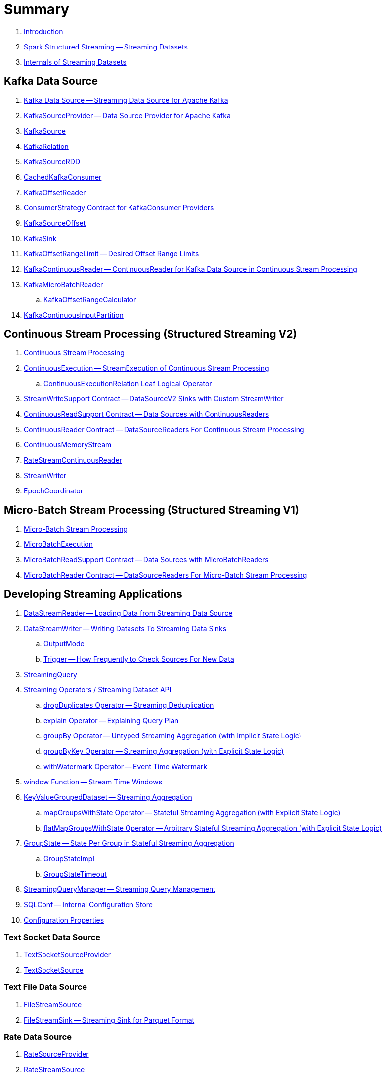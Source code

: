 = Summary

. link:book-intro.adoc[Introduction]

. link:spark-structured-streaming.adoc[Spark Structured Streaming -- Streaming Datasets]

. link:spark-structured-streaming-internals.adoc[Internals of Streaming Datasets]

== Kafka Data Source

. link:spark-sql-streaming-kafka-data-source.adoc[Kafka Data Source -- Streaming Data Source for Apache Kafka]
. link:spark-sql-streaming-KafkaSourceProvider.adoc[KafkaSourceProvider -- Data Source Provider for Apache Kafka]
. link:spark-sql-streaming-KafkaSource.adoc[KafkaSource]
. link:spark-sql-streaming-KafkaRelation.adoc[KafkaRelation]
. link:spark-sql-streaming-KafkaSourceRDD.adoc[KafkaSourceRDD]
. link:spark-sql-streaming-CachedKafkaConsumer.adoc[CachedKafkaConsumer]
. link:spark-sql-streaming-KafkaOffsetReader.adoc[KafkaOffsetReader]
. link:spark-sql-streaming-ConsumerStrategy.adoc[ConsumerStrategy Contract for KafkaConsumer Providers]
. link:spark-sql-streaming-KafkaSourceOffset.adoc[KafkaSourceOffset]
. link:spark-sql-streaming-KafkaSink.adoc[KafkaSink]
. link:spark-sql-streaming-KafkaOffsetRangeLimit.adoc[KafkaOffsetRangeLimit -- Desired Offset Range Limits]
. link:spark-sql-streaming-KafkaContinuousReader.adoc[KafkaContinuousReader -- ContinuousReader for Kafka Data Source in Continuous Stream Processing]
. link:spark-sql-streaming-KafkaMicroBatchReader.adoc[KafkaMicroBatchReader]
.. link:spark-sql-streaming-KafkaOffsetRangeCalculator.adoc[KafkaOffsetRangeCalculator]
. link:spark-sql-streaming-KafkaContinuousInputPartition.adoc[KafkaContinuousInputPartition]

== Continuous Stream Processing (Structured Streaming V2)

. link:spark-sql-streaming-continuous-stream-processing.adoc[Continuous Stream Processing]

. link:spark-sql-streaming-ContinuousExecution.adoc[ContinuousExecution -- StreamExecution of Continuous Stream Processing]
.. link:spark-sql-streaming-ContinuousExecutionRelation.adoc[ContinuousExecutionRelation Leaf Logical Operator]

. link:spark-sql-streaming-StreamWriteSupport.adoc[StreamWriteSupport Contract -- DataSourceV2 Sinks with Custom StreamWriter]
. link:spark-sql-streaming-ContinuousReadSupport.adoc[ContinuousReadSupport Contract -- Data Sources with ContinuousReaders]
. link:spark-sql-streaming-ContinuousReader.adoc[ContinuousReader Contract -- DataSourceReaders For Continuous Stream Processing]

. link:spark-sql-streaming-ContinuousMemoryStream.adoc[ContinuousMemoryStream]
. link:spark-sql-streaming-RateStreamContinuousReader.adoc[RateStreamContinuousReader]

. link:spark-sql-streaming-StreamWriter.adoc[StreamWriter]
. link:spark-sql-streaming-EpochCoordinator.adoc[EpochCoordinator]

== Micro-Batch Stream Processing (Structured Streaming V1)

. link:spark-sql-streaming-micro-batch-processing.adoc[Micro-Batch Stream Processing]

. link:spark-sql-streaming-MicroBatchExecution.adoc[MicroBatchExecution]

. link:spark-sql-streaming-MicroBatchReadSupport.adoc[MicroBatchReadSupport Contract -- Data Sources with MicroBatchReaders]
. link:spark-sql-streaming-MicroBatchReader.adoc[MicroBatchReader Contract -- DataSourceReaders For Micro-Batch Stream Processing]

== Developing Streaming Applications

. link:spark-sql-streaming-DataStreamReader.adoc[DataStreamReader -- Loading Data from Streaming Data Source]

. link:spark-sql-streaming-DataStreamWriter.adoc[DataStreamWriter -- Writing Datasets To Streaming Data Sinks]
.. link:spark-sql-streaming-OutputMode.adoc[OutputMode]
.. link:spark-sql-streaming-Trigger.adoc[Trigger -- How Frequently to Check Sources For New Data]

. link:spark-sql-streaming-StreamingQuery.adoc[StreamingQuery]

. link:spark-sql-streaming-Dataset-operators.adoc[Streaming Operators / Streaming Dataset API]
.. link:spark-sql-streaming-Dataset-dropDuplicates.adoc[dropDuplicates Operator -- Streaming Deduplication]
.. link:spark-sql-streaming-Dataset-explain.adoc[explain Operator -- Explaining Query Plan]
.. link:spark-sql-streaming-Dataset-groupBy.adoc[groupBy Operator -- Untyped Streaming Aggregation (with Implicit State Logic)]
.. link:spark-sql-streaming-Dataset-groupByKey.adoc[groupByKey Operator -- Streaming Aggregation (with Explicit State Logic)]
.. link:spark-sql-streaming-Dataset-withWatermark.adoc[withWatermark Operator -- Event Time Watermark]

. link:spark-sql-streaming-window.adoc[window Function -- Stream Time Windows]

. link:spark-sql-streaming-KeyValueGroupedDataset.adoc[KeyValueGroupedDataset -- Streaming Aggregation]
.. link:spark-sql-streaming-KeyValueGroupedDataset-mapGroupsWithState.adoc[mapGroupsWithState Operator -- Stateful Streaming Aggregation (with Explicit State Logic)]
.. link:spark-sql-streaming-KeyValueGroupedDataset-flatMapGroupsWithState.adoc[flatMapGroupsWithState Operator -- Arbitrary Stateful Streaming Aggregation (with Explicit State Logic)]

. link:spark-sql-streaming-GroupState.adoc[GroupState -- State Per Group in Stateful Streaming Aggregation]
.. link:spark-sql-streaming-GroupStateImpl.adoc[GroupStateImpl]
.. link:spark-sql-streaming-GroupStateTimeout.adoc[GroupStateTimeout]

. link:spark-sql-streaming-StreamingQueryManager.adoc[StreamingQueryManager -- Streaming Query Management]

. link:spark-sql-streaming-SQLConf.adoc[SQLConf -- Internal Configuration Store]
. link:spark-sql-streaming-properties.adoc[Configuration Properties]

=== Text Socket Data Source

. link:spark-sql-streaming-TextSocketSourceProvider.adoc[TextSocketSourceProvider]
. link:spark-sql-streaming-TextSocketSource.adoc[TextSocketSource]

=== Text File Data Source

. link:spark-sql-streaming-FileStreamSource.adoc[FileStreamSource]
. link:spark-sql-streaming-FileStreamSink.adoc[FileStreamSink -- Streaming Sink for Parquet Format]

=== Rate Data Source

. link:spark-sql-streaming-RateSourceProvider.adoc[RateSourceProvider]
. link:spark-sql-streaming-RateStreamSource.adoc[RateStreamSource]

=== Memory Data Sink

. link:spark-sql-streaming-MemorySinkV2.adoc[MemorySinkV2]
. link:spark-sql-streaming-MemorySink.adoc[MemorySink]
. link:spark-sql-streaming-MemoryStream.adoc[MemoryStream]

=== Console Data Sink

. link:spark-sql-streaming-ConsoleSinkProvider.adoc[ConsoleSinkProvider]
. link:spark-sql-streaming-ConsoleSink.adoc[ConsoleSink for Showing DataFrames to Console]

=== Foreach Data Sink

. link:spark-sql-streaming-ForeachWriterProvider.adoc[ForeachWriterProvider]
. link:spark-sql-streaming-ForeachWriter.adoc[ForeachWriter]
. link:spark-sql-streaming-ForeachSink.adoc[ForeachSink]

=== ForeachBatch Data Sink

. link:spark-sql-streaming-ForeachBatchSink.adoc[ForeachBatchSink]

== Query Planning and Execution

. link:spark-sql-streaming-StreamExecution.adoc[StreamExecution -- Base of Streaming Query Executions]
.. link:spark-sql-streaming-StreamingQueryWrapper.adoc[StreamingQueryWrapper -- Serializable StreamExecution]

. link:spark-sql-streaming-ProgressReporter.adoc[ProgressReporter Contract]

. link:spark-sql-streaming-TriggerExecutor.adoc[TriggerExecutor]

. link:spark-sql-streaming-IncrementalExecution.adoc[IncrementalExecution -- QueryExecution of Streaming Datasets]

. link:spark-sql-streaming-StreamingQueryListenerBus.adoc[StreamingQueryListenerBus -- Notification Bus for Streaming Events]

. link:spark-sql-streaming-BaseStreamingSource.adoc[BaseStreamingSource Contract]
. link:spark-sql-streaming-StreamMetadata.adoc[StreamMetadata]

=== Logical Operators

. link:spark-sql-streaming-EventTimeWatermark.adoc[EventTimeWatermark Unary Logical Operator]
. link:spark-sql-streaming-FlatMapGroupsWithState.adoc[FlatMapGroupsWithState Unary Logical Operator]
. link:spark-sql-streaming-Deduplicate.adoc[Deduplicate Unary Logical Operator]
. link:spark-sql-streaming-MemoryPlan.adoc[MemoryPlan Logical Query Plan]
. link:spark-sql-streaming-StreamingRelation.adoc[StreamingRelation Leaf Logical Operator for Streaming Source]
. link:spark-sql-streaming-StreamingRelationV2.adoc[StreamingRelationV2 Leaf Logical Operator]
. link:spark-sql-streaming-StreamingExecutionRelation.adoc[StreamingExecutionRelation Leaf Logical Operator for Streaming Source At Execution]

=== Physical Operators

. link:spark-sql-streaming-EventTimeWatermarkExec.adoc[EventTimeWatermarkExec Unary Physical Operator for Accumulating Event Time Watermark]
. link:spark-sql-streaming-FlatMapGroupsWithStateExec.adoc[FlatMapGroupsWithStateExec Unary Physical Operator]
. link:spark-sql-streaming-StateStoreRestoreExec.adoc[StateStoreRestoreExec Unary Physical Operator -- Restoring State of Streaming Aggregates]
. link:spark-sql-streaming-StateStoreSaveExec.adoc[StateStoreSaveExec Unary Physical Operator -- Saving State of Streaming Aggregates]
. link:spark-sql-streaming-StreamingDeduplicateExec.adoc[StreamingDeduplicateExec Unary Physical Operator for Streaming Deduplication]
. link:spark-sql-streaming-StreamingGlobalLimitExec.adoc[StreamingGlobalLimitExec]
. link:spark-sql-streaming-StreamingRelationExec.adoc[StreamingRelationExec Leaf Physical Operator]
. link:spark-sql-streaming-StreamingSymmetricHashJoinExec.adoc[StreamingSymmetricHashJoinExec Binary Physical Operator -- Stream-Stream Joins]

=== Execution Planning Strategies

. link:spark-sql-streaming-FlatMapGroupsWithStateStrategy.adoc[FlatMapGroupsWithStateStrategy Execution Planning Strategy for FlatMapGroupsWithState Logical Operator]
. link:spark-sql-streaming-StatefulAggregationStrategy.adoc[StatefulAggregationStrategy Execution Planning Strategy for EventTimeWatermark and Aggregate Logical Operators]
. link:spark-sql-streaming-StreamingDeduplicationStrategy.adoc[StreamingDeduplicationStrategy Execution Planning Strategy for Deduplicate Logical Operator]
. link:spark-sql-streaming-StreamingGlobalLimitStrategy.adoc[StreamingGlobalLimitStrategy Execution Planning Strategy]
. link:spark-sql-streaming-StreamingJoinStrategy.adoc[StreamingJoinStrategy Execution Planning Strategy for Stream-Stream Equi-Joins]
. link:spark-sql-streaming-StreamingRelationStrategy.adoc[StreamingRelationStrategy Execution Planning Strategy for StreamingRelation and StreamingExecutionRelation Logical Operators]

== Offsets and Checkpointing

. link:spark-sql-streaming-Offset.adoc[Offset]
. link:spark-sql-streaming-MetadataLog.adoc[MetadataLog -- Contract for Metadata Storage]

. link:spark-sql-streaming-HDFSMetadataLog.adoc[HDFSMetadataLog -- MetadataLog with Hadoop HDFS for Reliable Storage]
.. link:spark-sql-streaming-CommitLog.adoc[CommitLog]
.. link:spark-sql-streaming-CompactibleFileStreamLog.adoc[CompactibleFileStreamLog]
.. link:spark-sql-streaming-OffsetSeqLog.adoc[OffsetSeqLog -- HDFSMetadataLog with OffsetSeq Metadata]
.. link:spark-sql-streaming-OffsetSeq.adoc[OffsetSeq]

. link:spark-sql-streaming-OffsetSeqMetadata.adoc[OffsetSeqMetadata]

== State Management in Stateful Stream Processing

. link:spark-sql-streaming-StateStore.adoc[StateStore Contract -- Kay-Value Store for State Management]
.. link:spark-sql-streaming-HDFSBackedStateStore.adoc[HDFSBackedStateStore -- State Store on HDFS-Compatible File System]
.. link:spark-sql-streaming-MemoryStateStore.adoc[MemoryStateStore]

. link:spark-sql-streaming-StateStoreProvider.adoc[StateStoreProvider Contract]
.. link:spark-sql-streaming-HDFSBackedStateStoreProvider.adoc[HDFSBackedStateStoreProvider -- Default StateStoreProvider]

. link:spark-sql-streaming-StateStoreMetrics.adoc[StateStoreMetrics]
. link:spark-sql-streaming-StateStoreCustomMetric.adoc[StateStoreCustomMetric Contract]

. link:spark-sql-streaming-StateStoreRDD.adoc[StateStoreRDD -- RDD for Updating State (in StateStores Across Spark Cluster)]
. link:spark-sql-streaming-StateStoreCoordinator.adoc[StateStoreCoordinator -- Tracking Locations of StateStores for Streaming RDDs]
.. link:spark-sql-streaming-StateStoreCoordinatorRef.adoc[StateStoreCoordinatorRef -- RPC Endpoint Reference to StateStoreCoordinator]

. link:spark-sql-streaming-StreamingAggregationStateManager.adoc[StreamingAggregationStateManager Contract -- State Managers for Streaming Aggregation]
.. link:spark-sql-streaming-StreamingAggregationStateManagerBaseImpl.adoc[StreamingAggregationStateManagerBaseImpl -- Base State Manager for Streaming Aggregation]
.. link:spark-sql-streaming-StreamingAggregationStateManagerImplV1.adoc[StreamingAggregationStateManagerImplV1 -- Legacy State Manager for Streaming Aggregation]
.. link:spark-sql-streaming-StreamingAggregationStateManagerImplV2.adoc[StreamingAggregationStateManagerImplV2 -- Default State Manager for Streaming Aggregation]

. link:spark-sql-streaming-StatefulOperator.adoc[StatefulOperator Contract -- Physical Operators That Read or Write to StateStore]
.. link:spark-sql-streaming-StateStoreReader.adoc[StateStoreReader]
.. link:spark-sql-streaming-StateStoreWriter.adoc[StateStoreWriter Contract -- Stateful Physical Operators That Write to StateStore]

. link:spark-sql-streaming-StateStoreId.adoc[StateStoreId]
. link:spark-sql-streaming-StatefulOperatorStateInfo.adoc[StatefulOperatorStateInfo]

. link:spark-sql-streaming-StreamingSymmetricHashJoinExec-OneSideHashJoiner.adoc[OneSideHashJoiner]

. link:spark-sql-streaming-SymmetricHashJoinStateManager.adoc[SymmetricHashJoinStateManager]
.. link:spark-sql-streaming-StateStoreHandler.adoc[StateStoreHandler Internal Contract]
.. link:spark-sql-streaming-KeyToNumValuesStore.adoc[KeyToNumValuesStore]
.. link:spark-sql-streaming-KeyWithIndexToValueStore.adoc[KeyWithIndexToValueStore]

. link:spark-sql-streaming-StateStoreOps.adoc[StateStoreOps -- Implicits Methods for Creating StateStoreRDD]
. link:spark-sql-streaming-StateStoreUpdater.adoc[StateStoreUpdater]

. link:spark-sql-streaming-StateStoreConf.adoc[StateStoreConf]

== Monitoring

. link:spark-sql-streaming-StreamingQueryListener.adoc[StreamingQueryListener -- Intercepting Streaming Events]
.. link:spark-sql-streaming-StreamingQueryProgress.adoc[StreamingQueryProgress]

. link:spark-sql-streaming-MetricsReporter.adoc[MetricsReporter]

. link:spark-sql-streaming-StreamProgress.adoc[StreamProgress Custom Scala Map]

. link:spark-sql-streaming-webui.adoc[Web UI]

. link:spark-sql-streaming-logging.adoc[Logging]

== Extending Structured Streaming

. link:spark-sql-streaming-DataSource.adoc[DataSource -- Pluggable Data Source]

. link:spark-sql-streaming-Source.adoc[Streaming Source]
.. link:spark-sql-streaming-StreamSourceProvider.adoc[StreamSourceProvider -- Streaming Data Source Provider]

. link:spark-sql-streaming-Sink.adoc[Streaming Sink -- Adding Batches of Data to Storage]
.. link:spark-sql-streaming-StreamSinkProvider.adoc[StreamSinkProvider]

== Demos

. link:spark-sql-streaming-StateStoreSaveExec-Complete.adoc[Demo: StateStoreSaveExec with Complete Output Mode]
. link:spark-sql-streaming-StateStoreSaveExec-Update.adoc[Demo: StateStoreSaveExec with Update Output Mode]
. link:spark-sql-streaming-demo-groupBy-aggregation-append.adoc[groupBy Streaming Aggregation with Append Output Mode]
. link:spark-sql-streaming-demo-custom-sink-webui.adoc[Developing Custom Streaming Sink (and Monitoring SQL Queries in web UI)]
. link:spark-sql-streaming-demo-current_timestamp.adoc[current_timestamp Function For Processing Time in Streaming Queries]
. link:spark-sql-streaming-demo-StreamingQueryManager-awaitAnyTermination-resetTerminated.adoc[Using StreamingQueryManager for Query Termination Management]

== Varia

. link:spark-sql-streaming-UnsupportedOperationChecker.adoc[UnsupportedOperationChecker]
. link:spark-sql-streaming-EventTimeStatsAccum.adoc[EventTimeStatsAccum Accumulator]
. link:spark-sql-streaming-InputProcessor.adoc[InputProcessor Helper Class of FlatMapGroupsWithStateExec Physical Operator]
. link:spark-sql-streaming-WatermarkSupport.adoc[WatermarkSupport Contract -- Unary Physical Operators with Streaming Watermark Support]
